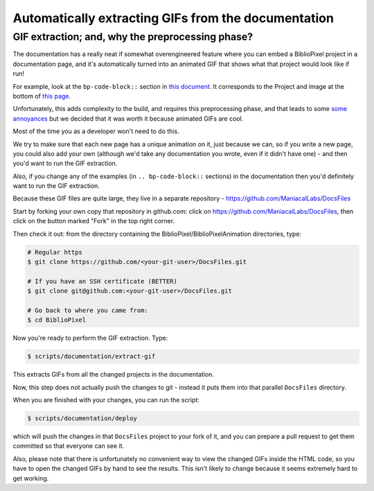 Automatically extracting GIFs from the documentation
----------------------------------------------------------

GIF extraction; and, why the preprocessing phase?
===================================================

The documentation has a really neat if somewhat overengineered feature where
you can embed a BiblioPixel project in a documentation page, and it's
automatically turned into an animated GIF that shows what that project would
look like if run!

For example, look at the ``bp-code-block::`` section in `this document <https://github.com/ManiacalLabs/BiblioPixel/blob/master/doc/README.rst>`_.
It corresponds to the Project and image at the bottom of
`this page <https://maniacallabs.github.io/BiblioPixel/>`_.

Unfortunately, this adds complexity to the build, and requires this
preprocessing phase, and that leads to some `some annoyances
<https://github.com/ManiacalLabs/BiblioPixel/issues/1117>`_
but we decided that it was worth it because animated GIFs are cool.

Most of the time you as a developer won't need to do this.

We try to make sure that each new page has a unique animation on it,
just because we can, so if you write a new page, you could also add your own
(although we'd take any documentation you wrote, even if it didn't have one) -
and then you'd want to run the GIF extraction.

Also, if you change any of the examples (in ``.. bp-code-block::`` sections)
in the documentation then you'd definitely want to run the GIF extraction.

Because these GIF files are quite large, they live in a separate repository -
https://github.com/ManiacalLabs/DocsFiles

Start by forking your own copy that repository in github.com:  click on
https://github.com/ManiacalLabs/DocsFiles, then click on the button marked
"Fork" in the top right corner.

Then check it out: from the directory containing the
BiblioPixel/BiblioPixelAnimation directories, type:

.. code-block:: bash

    # Regular https
    $ git clone https://github.com/<your-git-user>/DocsFiles.git

    # If you have an SSH certificate (BETTER)
    $ git clone git@github.com:<your-git-user>/DocsFiles.git

    # Go back to where you came from:
    $ cd BiblioPixel

Now you're ready to perform the GIF extraction.  Type:

.. code-block:: bash

    $ scripts/documentation/extract-gif

This extracts GIFs from all the changed projects in the documentation.

Now, this step does not actually push the changes to git - instead it puts
them into that parallel ``DocsFiles`` directory.

When you are finished with your changes, you can run the script:

.. code-block:: bash

    $ scripts/documentation/deploy

which will push the changes in that ``DocsFiles`` project to your
fork of it, and you can prepare a pull request to get them committed
so that everyone can see it.

Also, please note that there is unfortunately no convenient way to view the
changed GIFs inside the HTML code, so you have to open the changed GIFs by
hand to see the results.  This isn't likely to change because it seems
extremely hard to get working.
